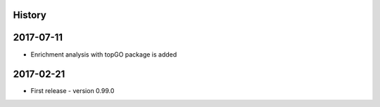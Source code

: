 .. :changelog:

History
-------

2017-07-11
---------------------
* Enrichment analysis with topGO package is added

2017-02-21
---------------------
* First release - version 0.99.0
